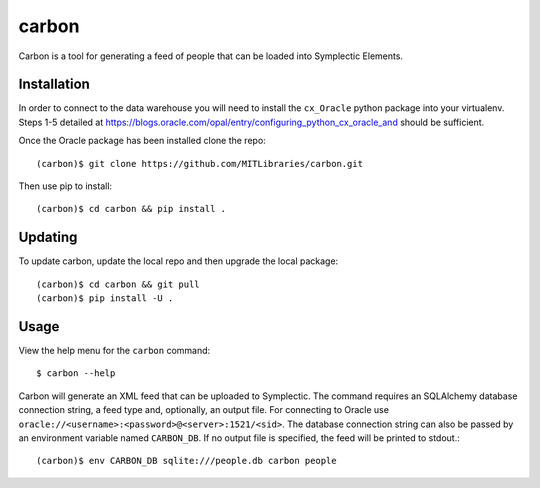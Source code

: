 carbon
======

Carbon is a tool for generating a feed of people that can be loaded into Symplectic Elements.


Installation
------------

In order to connect to the data warehouse you will need to install the ``cx_Oracle`` python package into your virtualenv. Steps 1-5 detailed at https://blogs.oracle.com/opal/entry/configuring_python_cx_oracle_and should be sufficient.

Once the Oracle package has been installed clone the repo::

    (carbon)$ git clone https://github.com/MITLibraries/carbon.git

Then use pip to install::

    (carbon)$ cd carbon && pip install .


Updating
--------

To update carbon, update the local repo and then upgrade the local package::

    (carbon)$ cd carbon && git pull
    (carbon)$ pip install -U .


Usage
-----

View the help menu for the ``carbon`` command::

    $ carbon --help

Carbon will generate an XML feed that can be uploaded to Symplectic. The command requires an SQLAlchemy database connection string, a feed type and, optionally, an output file. For connecting to Oracle use ``oracle://<username>:<password>@<server>:1521/<sid>``. The database connection string can also be passed by an environment variable named ``CARBON_DB``. If no output file is specified, the feed will be printed to stdout.::

    (carbon)$ env CARBON_DB sqlite:///people.db carbon people

